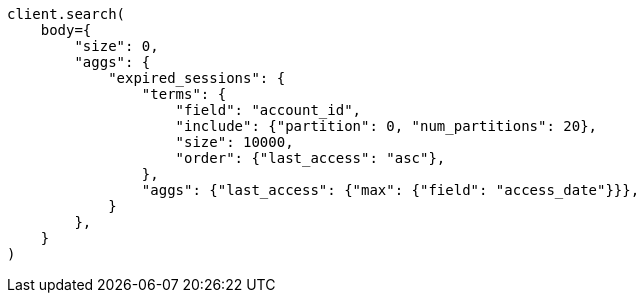 // aggregations/bucket/terms-aggregation.asciidoc:683

[source, python]
----
client.search(
    body={
        "size": 0,
        "aggs": {
            "expired_sessions": {
                "terms": {
                    "field": "account_id",
                    "include": {"partition": 0, "num_partitions": 20},
                    "size": 10000,
                    "order": {"last_access": "asc"},
                },
                "aggs": {"last_access": {"max": {"field": "access_date"}}},
            }
        },
    }
)
----